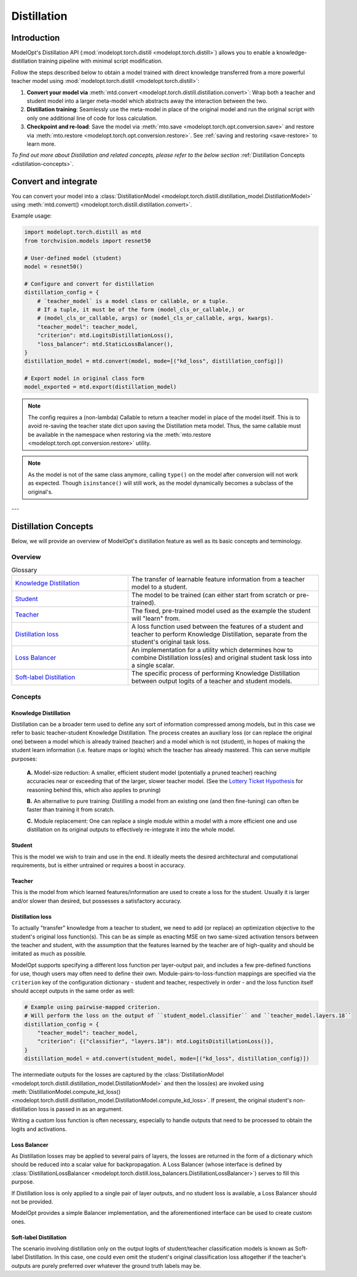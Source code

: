 ============
Distillation
============

Introduction
============

ModelOpt's Distillation API (:mod:`modelopt.torch.distill <modelopt.torch.distill>`) allows you to enable a
knowledge-distillation training pipeline with minimal script modification.

Follow the steps described below to obtain a model trained with direct knowledge transferred from
a more powerful teacher model using :mod:`modelopt.torch.distill <modelopt.torch.distill>`:

#.  **Convert your model via** :meth:`mtd.convert <modelopt.torch.distill.distillation.convert>`:
    Wrap both a teacher and student model into a larger meta-model which abstracts away the
    interaction between the two.
#.  **Distillation training**: Seamlessly use the meta-model in place of the original model and run
    the original script with only one additional line of code for loss calculation.
#.  **Checkpoint and re-load**: Save the model via :meth:`mto.save <modelopt.torch.opt.conversion.save>` and
    restore via :meth:`mto.restore <modelopt.torch.opt.conversion.restore>`. See :ref:`saving and restoring <save-restore>`
    to learn more.

*To find out more about Distillation and related concepts, please refer to the below section*
:ref:`Distillation Concepts <distillation-concepts>`.

.. _distillation-conversion:

Convert and integrate
=====================

You can convert your model into a :class:`DistillationModel <modelopt.torch.distill.distillation_model.DistillationModel>`
using :meth:`mtd.convert() <modelopt.torch.distill.distillation.convert>`.


Example usage:

.. code-block:: python

    import modelopt.torch.distill as mtd
    from torchvision.models import resnet50

    # User-defined model (student)
    model = resnet50()

    # Configure and convert for distillation
    distillation_config = {
        # `teacher_model` is a model class or callable, or a tuple.
        # If a tuple, it must be of the form (model_cls_or_callable,) or
        # (model_cls_or_callable, args) or (model_cls_or_callable, args, kwargs).
        "teacher_model": teacher_model,
        "criterion": mtd.LogitsDistillationLoss(),
        "loss_balancer": mtd.StaticLossBalancer(),
    }
    distillation_model = mtd.convert(model, mode=[("kd_loss", distillation_config)])

    # Export model in original class form
    model_exported = mtd.export(distillation_model)

.. note::
    The config requires a (non-lambda) Callable to return a teacher model in place of the model
    itself. This is to avoid re-saving the teacher state dict upon saving the Distillation
    meta model. Thus, the same callable must be available in the namespace when restoring via
    the :meth:`mto.restore <modelopt.torch.opt.conversion.restore>` utility.

.. note::
    As the model is not of the same class anymore, calling ``type()`` on the model after conversion
    will not work as expected.
    Though ``isinstance()`` will still work, as the model dynamically becomes a subclass of the original's.

---

.. _distillation-concepts:

Distillation Concepts
=====================

Below, we will provide an overview of ModelOpt's distillation feature as well as its basic
concepts and terminology.

Overview
--------


..  list-table:: Glossary
    :widths: 55 90
    :header-rows: 0

    * - `Knowledge Distillation`_
      - The transfer of learnable feature information from a teacher model to a student.
    * - `Student`_
      - The model to be trained (can either start from scratch or pre-trained).
    * - `Teacher`_
      - The fixed, pre-trained model used as the example the student will "learn" from.
    * - `Distillation loss`_
      - A loss function used between the features of a student and teacher to perform Knowledge
        Distillation, separate from the student's original task loss.
    * - `Loss Balancer`_
      - An implementation for a utility which determines how to combine Distillation loss(es) and
        original student task loss into a single scalar.
    * - `Soft-label Distillation`_
      - The specific process of performing Knowledge Distillation between output logits of a teacher
        and student models.


Concepts
--------

Knowledge Distillation
^^^^^^^^^^^^^^^^^^^^^^

Distillation can be a broader term used to define any sort of information compressed among models,
but in this case we refer to basic teacher-student Knowledge Distillation. The process creates an
auxiliary loss (or can replace the original one) between a model which is already trained (teacher)
and a model which is not (student), in hopes of making the student learn information (i.e. feature
maps or logits) which the teacher has already mastered. This can serve multiple purposes:

  **A.** Model-size reduction: A smaller, efficient student model (potentially a pruned teacher) reaching
  accuracies near or exceeding that of the larger, slower teacher model. (See the
  `Lottery Ticket Hypothesis <1_>`_ for reasoning behind this, which also applies to pruning)

  **B.** An alternative to pure training: Distilling a model from an existing one (and then
  fine-tuning) can often be faster than training it from scratch.

  **C.** Module replacement: One can replace a single module within a model with a more efficient one
  and use distillation on its original outputs to effectively re-integrate it into the whole model.

Student
^^^^^^^

This is the model we wish to train and use in the end. It ideally meets the desired architectural
and computational requirements, but is either untrained or requires a boost in accuracy.

Teacher
^^^^^^^

This is the model from which learned features/information are used to create a loss for the student.
Usually it is larger and/or slower than desired, but possesses a satisfactory accuracy.

Distillation loss
^^^^^^^^^^^^^^^^^

To actually "transfer" knowledge from a teacher to student, we need to add (or replace) an
optimization objective to the student's original loss function(s). This can be as simple as enacting
MSE on two same-sized activation tensors between the teacher and student, with the assumption that
the features learned by the teacher are of high-quality and should be imitated as much as possible.

ModelOpt supports specifying a different loss function per layer-output pair, and includes a few
pre-defined functions for use, though users may often need to define their own.
Module-pairs-to-loss-function mappings are specified via the ``criterion`` key of the configuration
dictionary - student and teacher, respectively in order - and the loss function itself should accept
outputs in the same order as well:

.. code-block:: python

    # Example using pairwise-mapped criterion.
    # Will perform the loss on the output of ``student_model.classifier`` and ``teacher_model.layers.18``
    distillation_config = {
        "teacher_model": teacher_model,
        "criterion": {("classifier", "layers.18"): mtd.LogitsDistillationLoss()},
    }
    distillation_model = atd.convert(student_model, mode=[("kd_loss", distillation_config)])

The intermediate outputs for the losses are captured by the
:class:`DistillationModel <modelopt.torch.distill.distillation_model.DistillationModel>` and then the loss(es) are
invoked using :meth:`DistillationModel.compute_kd_loss() <modelopt.torch.distill.distillation_model.DistillationModel.compute_kd_loss>`.
If present, the original student's non-distillation loss is passed in as an argument.

Writing a custom loss function is often necessary, especially to handle outputs that need to be processed
to obtain the logits and activations.

Loss Balancer
^^^^^^^^^^^^^

As Distillation losses may be applied to several pairs of layers, the losses are returned in the
form of a dictionary which should be reduced into a scalar value for backpropagation. A Loss
Balancer (whose interface is defined by
:class:`DistillationLossBalancer <modelopt.torch.distill.loss_balancers.DistillationLossBalancer>`) serves to fill
this purpose.

If Distillation loss is only applied to a single pair of layer outputs, and no student loss is available,
a Loss Balancer should not be provided.

ModelOpt provides a simple Balancer implementation, and the aforementioned interface can be used to create custom ones.

Soft-label Distillation
^^^^^^^^^^^^^^^^^^^^^^^

The scenario involving distillation only on the output logits of student/teacher classification
models is known as Soft-label Distillation. In this case, one could even omit the student's original
classification loss altogether if the teacher's outputs are purely preferred over whatever the
ground truth labels may be.


.. _1: https://arxiv.org/abs/1803.03635
